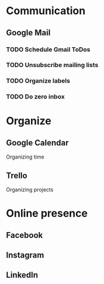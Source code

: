 
* Communication
** Google Mail
*** TODO Schedule Gmail ToDos
    SCHEDULED: <2019-10-03 Thu>
*** TODO Unsubscribe mailing lists
*** TODO Organize labels
*** TODO Do zero inbox
* Organize
** Google Calendar
   Organizing time
** Trello
   Organizing projects
* Online presence
** Facebook
** Instagram
** LinkedIn
